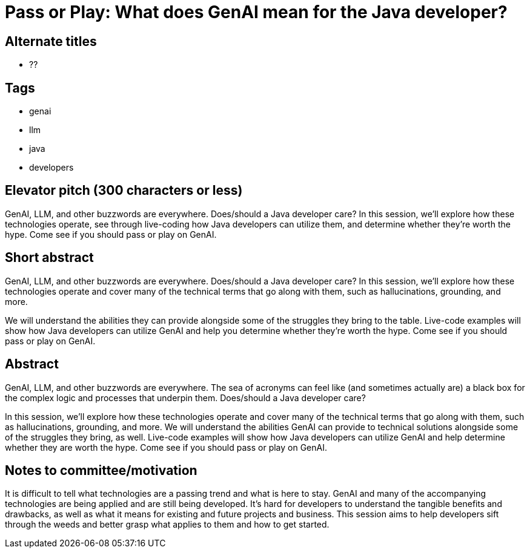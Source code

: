 = Pass or Play: What does GenAI mean for the Java developer?

== Alternate titles
* ??

== Tags
* genai
* llm
* java
* developers

== Elevator pitch (300 characters or less)
GenAI, LLM, and other buzzwords are everywhere. Does/should a Java developer care? In this session, we'll explore how these technologies operate, see through live-coding how Java developers can utilize them, and determine whether they're worth the hype. Come see if you should pass or play on GenAI.

== Short abstract
GenAI, LLM, and other buzzwords are everywhere. Does/should a Java developer care? In this session, we'll explore how these technologies operate and cover many of the technical terms that go along with them, such as hallucinations, grounding, and more.

We will understand the abilities they can provide alongside some of the struggles they bring to the table. Live-code examples will show how Java developers can utilize GenAI and help you determine whether they're worth the hype. Come see if you should pass or play on GenAI.

== Abstract
GenAI, LLM, and other buzzwords are everywhere. The sea of acronyms can feel like (and sometimes actually are) a black box for the complex logic and processes that underpin them. Does/should a Java developer care?

In this session, we'll explore how these technologies operate and cover many of the technical terms that go along with them, such as hallucinations, grounding, and more. We will understand the abilities GenAI can provide to technical solutions alongside some of the struggles they bring, as well. Live-code examples will show how Java developers can utilize GenAI and help determine whether they are worth the hype. Come see if you should pass or play on GenAI.

== Notes to committee/motivation
It is difficult to tell what technologies are a passing trend and what is here to stay. GenAI and many of the accompanying technologies are being applied and are still being developed. It's hard for developers to understand the tangible benefits and drawbacks, as well as what it means for existing and future projects and business. This session aims to help developers sift through the weeds and better grasp what applies to them and how to get started.